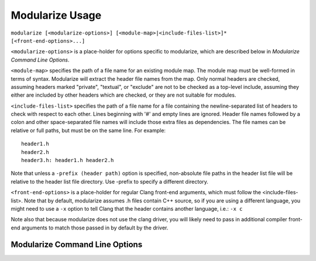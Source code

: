 ================
Modularize Usage
================

``modularize [<modularize-options>] [<module-map>|<include-files-list>]*
[<front-end-options>...]``

``<modularize-options>`` is a place-holder for options
specific to modularize, which are described below in
`Modularize Command Line Options`.

``<module-map>`` specifies the path of a file name for an
existing module map. The module map must be well-formed in
terms of syntax. Modularize will extract the header file names
from the map. Only normal headers are checked, assuming headers
marked "private", "textual", or "exclude" are not to be checked
as a top-level include, assuming they either are included by
other headers which are checked, or they are not suitable for
modules.

``<include-files-list>`` specifies the path of a file name for a
file containing the newline-separated list of headers to check
with respect to each other. Lines beginning with '#' and empty
lines are ignored. Header file names followed by a colon and
other space-separated file names will include those extra files
as dependencies. The file names can be relative or full paths,
but must be on the same line. For example::

  header1.h
  header2.h
  header3.h: header1.h header2.h

Note that unless a ``-prefix (header path)`` option is specified,
non-absolute file paths in the header list file will be relative
to the header list file directory. Use -prefix to specify a different
directory.

``<front-end-options>`` is a place-holder for regular Clang
front-end arguments, which must follow the <include-files-list>.
Note that by default, modularize assumes .h files
contain C++ source, so if you are using a different language,
you might need to use a ``-x`` option to tell Clang that the
header contains another language, i.e.:  ``-x c``

Note also that because modularize does not use the clang driver,
you will likely need to pass in additional compiler front-end
arguments to match those passed in by default by the driver.

Modularize Command Line Options
===============================

.. option:: -prefix=<header-path>

  Prepend the given path to non-absolute file paths in the header list file.
  By default, headers are assumed to be relative to the header list file
  directory. Use ``-prefix`` to specify a different directory.

.. option:: -module-map-path=<module-map-path>

  Generate a module map and output it to the given file. See the description
  in :ref:`module-map-generation`.
  
.. option:: -problem-files-list=<problem-files-list-file-name>

  For use only with module map assistant. Input list of files that
  have problems with respect to modules. These will still be
  included in the generated module map, but will be marked as
  "excluded" headers.

.. option:: -root-module=<root-name>

  Put modules generated by the -module-map-path option in an enclosing
  module with the given name. See the description in :ref:`module-map-generation`.

.. option:: -block-check-header-list-only

  Limit the #include-inside-extern-or-namespace-block
  check to only those headers explicitly listed in the header list.
  This is a work-around for avoiding error messages for private includes that
  purposefully get included inside blocks.

.. option:: -no-coverage-check

  Don't do the coverage check for a module map.

.. option:: -coverage-check-only

  Only do the coverage check for a module map.

.. option:: -display-file-lists

  Display lists of good files (no compile errors), problem files,
  and a combined list with problem files preceded by a '#'.
  This can be used to quickly determine which files have problems.
  The latter combined list might be useful in starting to modularize
  a set of headers. You can start with a full list of headers,
  use -display-file-lists option, and then use the combined list as
  your intermediate list, uncommenting-out headers as you fix them.
